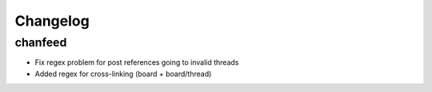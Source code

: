 Changelog
^^^^^^^^^

chanfeed
--------

* Fix regex problem for post references going to invalid threads
* Added regex for cross-linking (board + board/thread)
